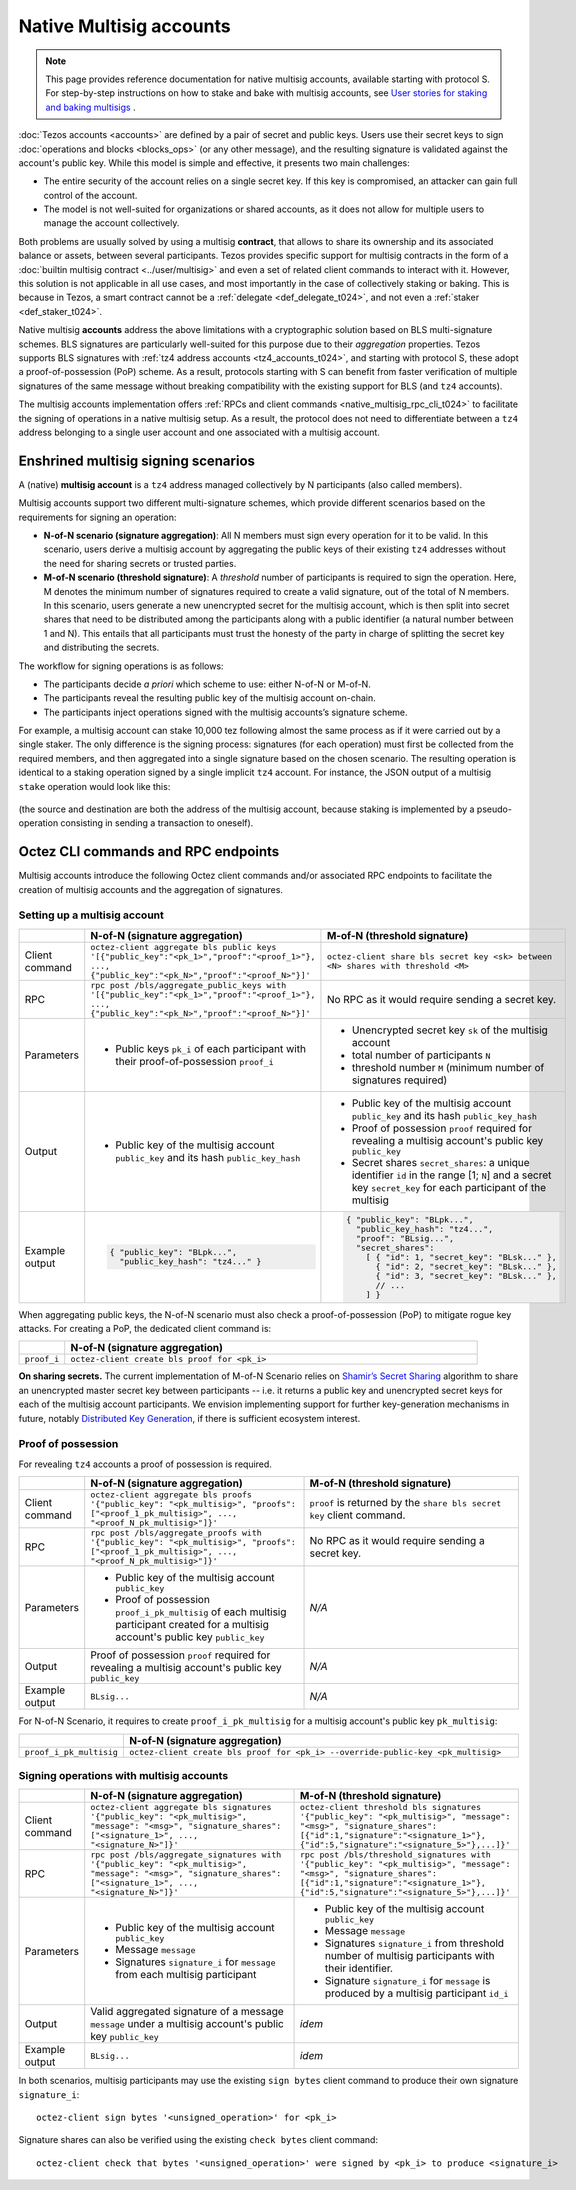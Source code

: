 ========================
Native Multisig accounts
========================

.. note::

  This page provides reference documentation for native multisig accounts, available starting with protocol S.
  For step-by-step instructions on how to stake and bake with multisig accounts, see `User stories for staking and baking multisigs <https://docs.google.com/document/d/15zZviTAFecXTHZXYg0MyQ6J6sKEvwPpywoTrzBCxnfE/edit?usp=drive_link>`__ .

:doc:`Tezos accounts <accounts>` are defined by a pair of secret and
public keys. Users use their secret keys to sign :doc:`operations and
blocks <blocks_ops>` (or any other message), and the resulting signature is validated
against the account's public key. While this model is simple and
effective, it presents two main challenges:

- The entire security of the account relies on a single secret key. If
  this key is compromised, an attacker can gain full control of the
  account.

- The model is not well-suited for organizations or shared accounts,
  as it does not allow for multiple users to manage the account
  collectively.

Both problems are usually solved by using a multisig **contract**, that allows to share its ownership and its associated balance or assets, between several participants. Tezos provides specific support for multisig contracts in the form of a :doc:`builtin multisig contract <../user/multisig>` and even a set of related client commands to interact with it. However, this solution is not applicable in all use cases, and most importantly in the case of collectively staking or baking. This is because in Tezos, a smart contract cannot be a :ref:`delegate <def_delegate_t024>`, and not even a :ref:`staker <def_staker_t024>`.

Native multisig **accounts** address the above limitations with a
cryptographic solution based on BLS multi-signature schemes. BLS
signatures are particularly well-suited for this purpose due to their
*aggregation* properties. Tezos supports BLS signatures
with :ref:`tz4 address accounts <tz4_accounts_t024>`,
and starting with protocol S, these adopt a
proof-of-possession (PoP) scheme. As a result, protocols starting with S
can benefit from faster verification of multiple signatures of the
same message without breaking compatibility with the existing support
for BLS (and ``tz4`` accounts).

The multisig accounts implementation offers :ref:`RPCs and client
commands <native_multisig_rpc_cli_t024>` to facilitate the signing of
operations in a native multisig setup. As a result, the protocol does
not need to differentiate between a ``tz4`` address belonging to a single
user account and one associated with a multisig account.


Enshrined multisig signing scenarios
------------------------------------

A (native) **multisig account** is a ``tz4`` address managed collectively by N participants (also called members).

Multisig accounts support two different multi-signature
schemes, which provide different scenarios based on the requirements
for signing an operation:

- **N-of-N scenario (signature aggregation)**: All N members must sign
  every operation for it to be valid. In this scenario, users derive a multisig
  account by aggregating the public keys of their existing ``tz4``
  addresses without the need for sharing secrets or trusted parties.

- **M-of-N scenario (threshold signature)**: A *threshold* number of
  participants is required to sign the operation. Here, M denotes the
  minimum number of signatures required to create a valid signature,
  out of the total of N members. In this scenario, users generate a new
  unencrypted secret for the multisig account, which is then
  split into secret shares that need to be distributed among the
  participants along with a public identifier (a natural number between 1 and N).
  This entails that all
  participants must trust the honesty of the party in charge of
  splitting the secret key and distributing the secrets.

The workflow for signing operations is as follows:

- The participants decide *a priori* which scheme to use: either
  N-of-N or M-of-N.

- The participants reveal the resulting public key of the
  multisig account on-chain.

- The participants inject operations signed with the multisig
  accounts’s signature scheme.

For example, a multisig account can stake 10,000 tez following
almost the same process as if it were carried out by a single
staker. The only difference is the signing process: signatures (for
each operation) must first be collected from the required members, and
then aggregated into a single signature based on the chosen
scenario. The resulting operation is identical to a staking operation
signed by a single implicit ``tz4`` account. For instance, the JSON output
of a multisig ``stake`` operation would look like this:

.. figure:: native-multisig-accounts.png

(the source and destination are both the address of the multisig account, because staking is implemented by a pseudo-operation consisting in sending a transaction to oneself).


.. _native_multisig_rpc_cli_t024:

Octez CLI commands and RPC endpoints
------------------------------------

Multisig accounts introduce the following Octez client
commands and/or associated RPC endpoints to facilitate the creation
of multisig accounts and the aggregation of signatures.

Setting up a multisig account
^^^^^^^^^^^^^^^^^^^^^^^^^^^^^

.. list-table::
   :widths: 10 45 45
   :header-rows: 1

   * -
     - N-of-N (signature aggregation)
     - M-of-N (threshold signature)
   * - Client command
     - ``octez-client aggregate bls public keys '[{"public_key":"<pk_1>","proof":"<proof_1>"}, ..., {"public_key":"<pk_N>","proof":"<proof_N>"}]'``
     - ``octez-client share bls secret key <sk> between <N> shares with threshold <M>``
   * - RPC
     - ``rpc post /bls/aggregate_public_keys with '[{"public_key":"<pk_1>","proof":"<proof_1>"}, ..., {"public_key":"<pk_N>","proof":"<proof_N>"}]'``
     - No RPC as it would require sending a secret key.
   * - Parameters
     - + Public keys ``pk_i`` of each participant with their proof-of-possession ``proof_i``
     - + Unencrypted secret key ``sk`` of the multisig account
       + total number of participants ``N``
       + threshold number ``M`` (minimum number of signatures required)
   * - Output
     - + Public key of the multisig account ``public_key`` and its hash ``public_key_hash``
     - + Public key of the multisig account ``public_key`` and its hash ``public_key_hash``
       + Proof of possession ``proof`` required for revealing a multisig account's public key ``public_key``
       + Secret shares ``secret_shares``: a unique identifier ``id`` in the range [1; ``N``] and a secret key ``secret_key`` for each participant of the multisig
   * - Example output
     - .. code-block:: json

         { "public_key": "BLpk...",
           "public_key_hash": "tz4..." }

     - .. code-block:: json

          { "public_key": "BLpk...",
            "public_key_hash": "tz4...",
            "proof": "BLsig...",
            "secret_shares":
              [ { "id": 1, "secret_key": "BLsk..." },
                { "id": 2, "secret_key": "BLsk..." },
                { "id": 3, "secret_key": "BLsk..." },
                // ...
              ] }

When aggregating public keys, the N-of-N scenario must also check a
proof-of-possession (PoP) to mitigate rogue key attacks. For creating a PoP,
the dedicated client command is:

.. list-table::
   :widths: 10 90
   :header-rows: 1

   * -
     - N-of-N (signature aggregation)
   * - ``proof_i``
     - ``octez-client create bls proof for <pk_i>``

**On sharing secrets.** The current implementation of M-of-N Scenario
relies on `Shamir’s Secret Sharing
<https://en.wikipedia.org/wiki/Shamir%27s_secret_sharing>`_ algorithm
to share an unencrypted master secret key between participants --
i.e. it returns a public key and unencrypted secret keys for each of
the multisig account participants. We envision implementing support
for further key-generation mechanisms in future, notably `Distributed
Key Generation
<https://en.wikipedia.org/wiki/Distributed_key_generation>`_, if there
is sufficient ecosystem interest.


Proof of possession
^^^^^^^^^^^^^^^^^^^

For revealing ``tz4`` accounts a proof of possession is required.

.. list-table::
   :widths: 10 45 45
   :header-rows: 1

   * -
     - N-of-N (signature aggregation)
     - M-of-N (threshold signature)
   * - Client command
     - ``octez-client aggregate bls proofs '{"public_key": "<pk_multisig>", "proofs": ["<proof_1_pk_multisig>", ..., "<proof_N_pk_multisig>"]}'``
     - ``proof`` is returned by the ``share bls secret key`` client command.
   * - RPC
     - ``rpc post /bls/aggregate_proofs with '{"public_key": "<pk_multisig>", "proofs": ["<proof_1_pk_multisig>", ..., "<proof_N_pk_multisig>"]}'``
     - No RPC as it would require sending a secret key.
   * - Parameters
     - + Public key of the multisig account ``public_key``
       + Proof of possession ``proof_i_pk_multisig`` of each multisig participant created for a multisig account's public key ``public_key``
     - *N/A*
   * - Output
     - Proof of possession ``proof`` required for revealing a multisig account's public key ``public_key``
     - *N/A*
   * - Example output
     - ``BLsig...``
     - *N/A*

For N-of-N Scenario, it requires to create ``proof_i_pk_multisig`` for
a multisig account's public key ``pk_multisig``:

.. list-table::
   :widths: 10 90
   :header-rows: 1

   * -
     - N-of-N (signature aggregation)
   * - ``proof_i_pk_multisig``
     - ``octez-client create bls proof for <pk_i> --override-public-key <pk_multisig>``


Signing operations with multisig accounts
^^^^^^^^^^^^^^^^^^^^^^^^^^^^^^^^^^^^^^^^^

.. list-table::
   :widths: 10 45 45
   :header-rows: 1

   * -
     - N-of-N (signature aggregation)
     - M-of-N (threshold signature)
   * - Client command
     - ``octez-client aggregate bls signatures '{"public_key": "<pk_multisig>", "message": "<msg>", "signature_shares": ["<signature_1>", ..., "<signature_N>"]}'``
     - ``octez-client threshold bls signatures '{"public_key": "<pk_multisig>", "message": "<msg>", "signature_shares": [{"id":1,"signature":"<signature_1>"}, {"id":5,"signature":"<signature_5>"},...]}'``
   * - RPC
     - ``rpc post /bls/aggregate_signatures with '{"public_key": "<pk_multisig>", "message": "<msg>", "signature_shares": ["<signature_1>", ..., "<signature_N>"]}'``
     - ``rpc post /bls/threshold_signatures with '{"public_key": "<pk_multisig>", "message": "<msg>", "signature_shares": [{"id":1,"signature":"<signature_1>"}, {"id":5,"signature":"<signature_5>"},...]}'``
   * - Parameters
     - + Public key of the multisig account ``public_key``
       + Message ``message``
       + Signatures ``signature_i`` for ``message`` from each multisig participant
     - + Public key of the multisig account ``public_key``
       + Message ``message``
       + Signatures ``signature_i`` from threshold number of multisig participants with their identifier.
       + Signature ``signature_i`` for ``message`` is produced by a multisig participant ``id_i``
   * - Output
     - Valid aggregated signature of a message ``message`` under a multisig account's public key ``public_key``
     - *idem*
   * - Example output
     - ``BLsig...``
     - *idem*

In both scenarios, multisig participants may use the existing ``sign bytes`` client
command to produce their own signature ``signature_i``::

  octez-client sign bytes '<unsigned_operation>' for <pk_i>

Signature shares can also be verified using the existing ``check
bytes`` client command::

  octez-client check that bytes '<unsigned_operation>' were signed by <pk_i> to produce <signature_i>

